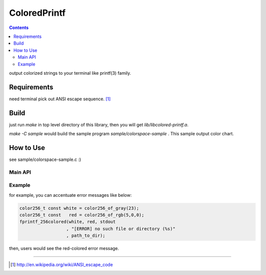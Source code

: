 
ColoredPrintf
===============================================================

.. contents::

output colorized strings to your terminal like printf(3) family.


Requirements
---------------------------------------------------------------

need terminal pick out ANSI escape sequence. [#ansi]_


Build
---------------------------------------------------------------

just run *make* in top level directory of this library, then you will get *lib/libcolored-printf.a*.

*make -C sample* would build the sample program *sample/colorspace-sample* .
This sample output color chart.


How to Use
---------------------------------------------------------------

see sample/colorspace-sample.c :)


Main API
'''''''''''''''''''''''''''''''''''''''''''''''''''''''''''''''

.. c:function:: int fprintf_256colored(color256_t fr_color, color256_t bk_color, FILE * fp, char const * format, ...)

       output fore&back ground colored string


Example
'''''''''''''''''''''''''''''''''''''''''''''''''''''''''''''''

for example, you can accentuate error messages like below:

.. code-block:: c

    color256_t const white = color256_of_gray(23);
    color256_t const   red = color256_of_rgb(5,0,0);
    fprintf_256colored(white, red, stdout
                      , "[ERROR] no such file or directory (%s)"
                      , path_to_dir);

then, users would see the red-colored error message.

---------------------------------------------------------------

.. [#ansi] http://en.wikipedia.org/wiki/ANSI_escape_code

